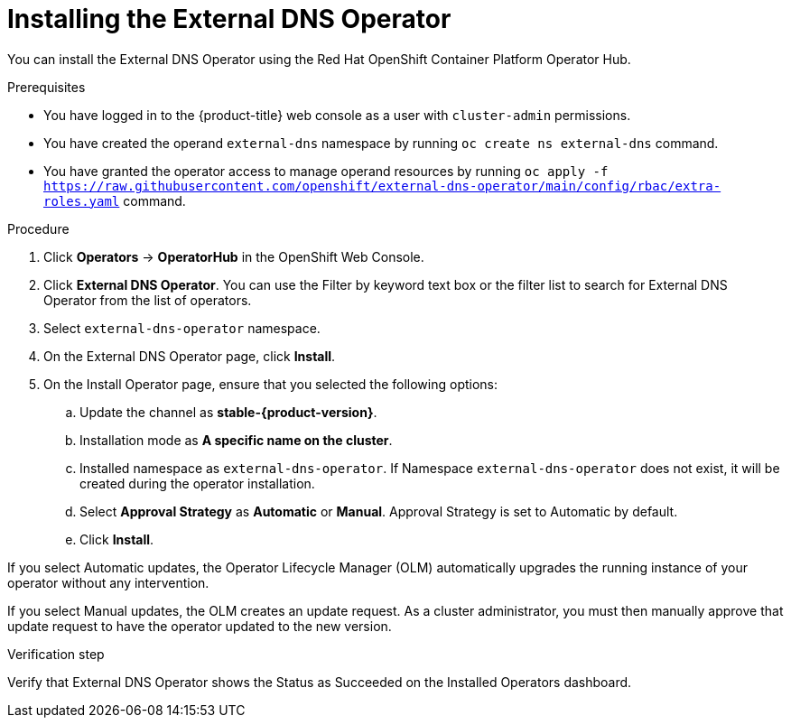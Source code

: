// Module included in the following assemblies:
//
// * networking/external_dns_operator/nw-installing-external-dns-operator-on-cloud-providers.adoc

:_content-type: PROCEDURE
[id="nw-installing-external-dns-operator_{context}"]
= Installing the External DNS Operator

You can install the External DNS Operator using the Red Hat OpenShift Container Platform Operator Hub.

.Prerequisites

* You have logged in to the {product-title} web console as a user with `cluster-admin` permissions.
* You have created the operand `external-dns` namespace by running `oc create ns external-dns` command.
* You have granted the operator access to manage operand resources by running `oc apply -f https://raw.githubusercontent.com/openshift/external-dns-operator/main/config/rbac/extra-roles.yaml` command.

.Procedure

. Click *Operators* → *OperatorHub* in the OpenShift Web Console.
. Click *External DNS Operator*.
  You can use the Filter by keyword text box or the filter list to search for External DNS Operator from the list of operators.
. Select `external-dns-operator` namespace.
. On the External DNS Operator page, click *Install*.
. On the Install Operator page, ensure that you selected the following options:
.. Update the channel as *stable-{product-version}*.
.. Installation mode as *A specific name on the cluster*.
.. Installed namespace as `external-dns-operator`. If Namespace `external-dns-operator` does not exist, it will be created during the operator installation.
.. Select *Approval Strategy* as *Automatic* or *Manual*. Approval Strategy is set to Automatic by default.
.. Click *Install*.

If you select Automatic updates, the Operator Lifecycle Manager (OLM) automatically upgrades the running instance of your operator without any intervention.

If you select Manual updates, the OLM creates an update request. As a cluster administrator, you must then manually approve that update request to have the operator updated to the new version.


.Verification step

Verify that External DNS Operator shows the Status as Succeeded on the Installed Operators dashboard.
